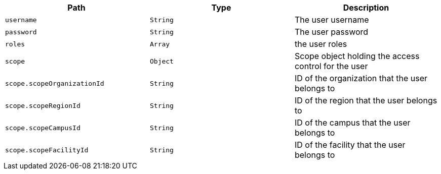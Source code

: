 |===
|Path|Type|Description

|`username`
|`String`
|The user username

|`password`
|`String`
|The user password

|`roles`
|`Array`
|the user roles

|`scope`
|`Object`
|Scope object holding the access control for the user

|`scope.scopeOrganizationId`
|`String`
|ID of the organization that the user belongs to

|`scope.scopeRegionId`
|`String`
|ID of the region that the user belongs to

|`scope.scopeCampusId`
|`String`
|ID of the campus that the user belongs to

|`scope.scopeFacilityId`
|`String`
|ID of the facility that the user belongs to

|===